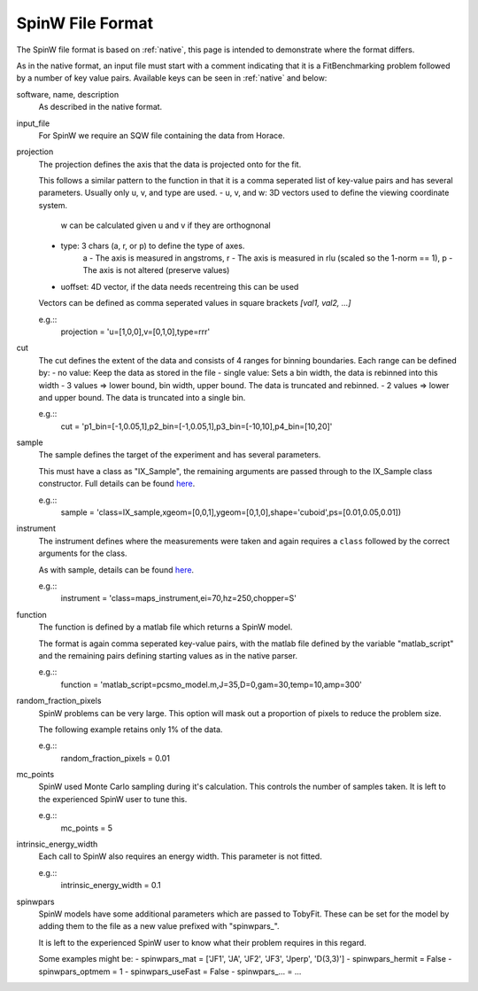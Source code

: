 .. _spinw_format:

*****************
SpinW File Format
*****************

The SpinW file format is based on :ref:`native`, this page is intended to
demonstrate where the format differs.

As in the native format, an input file must start with a comment indicating
that it is a FitBenchmarking problem followed by a number of key value pairs.
Available keys can be seen in :ref:`native` and below:

software, name, description
  As described in the native format.

input_file
  For SpinW we require an SQW file containing the data from Horace.

projection
  The projection defines the axis that the data is projected onto for the fit.

  This follows a similar pattern to the function in that it is a comma
  seperated list of key-value pairs and has several parameters.
  Usually only u, v, and type are used.
  - u, v, and w: 3D vectors used to define the viewing coordinate system.
                 w can be calculated given u and v if they are orthognonal
  - type: 3 chars (a, r, or p) to define the type of axes.
          a - The axis is measured in angstroms,
          r - The axis is measured in rlu (scaled so the 1-norm == 1),
          p - The axis is not altered (preserve values)
  - uoffset: 4D vector, if the data needs recentreing this can be used
  
  Vectors can be defined as comma seperated values in square brackets
  `[val1, val2, ...]`

  e.g.::
    projection = 'u=[1,0,0],v=[0,1,0],type=rrr'

cut
  The cut defines the extent of the data and consists of 4 ranges for binning
  boundaries.
  Each range can be defined by:
  - no value: Keep the data as stored in the file
  - single value: Sets a bin width, the data is rebinned into this width
  - 3 values => lower bound, bin width, upper bound. The data is truncated and rebinned.
  - 2 values => lower and upper bound. The data is truncated into a single bin.

  e.g.::
    cut = 'p1_bin=[-1,0.05,1],p2_bin=[-1,0.05,1],p3_bin=[-10,10],p4_bin=[10,20]'

sample
  The sample defines the target of the experiment and has several parameters.

  This must have a class as "IX_Sample", the remaining arguments are passed
  through to the IX_Sample class constructor.
  Full details can be found `here <https://pace-neutrons.github.io/Horace/v3.6.2/user_guide/Resolution_convolution.html#the-tobyfit-class>`__.
  
  e.g.::
    sample = 'class=IX_sample,xgeom=[0,0,1],ygeom=[0,1,0],shape='cuboid',ps=[0.01,0.05,0.01])

instrument
  The instrument defines where the measurements were taken and again requires
  a ``class`` followed by the correct arguments for the class.

  As with sample, details can be found `here <https://pace-neutrons.github.io/Horace/v3.6.2/user_guide/Resolution_convolution.html#the-tobyfit-class>`__.
  
  e.g.::
    instrument = 'class=maps_instrument,ei=70,hz=250,chopper=S'

function
  The function is defined by a matlab file which returns a SpinW model.

  The format is again comma seperated key-value pairs, with the matlab file
  defined by the variable "matlab_script" and the remaining pairs defining starting
  values as in the native parser.

  e.g.::
    function = 'matlab_script=pcsmo_model.m,J=35,D=0,gam=30,temp=10,amp=300'

random_fraction_pixels
  SpinW problems can be very large. This option will mask out a proportion of
  pixels to reduce the problem size.

  The following example retains only 1% of the data.

  e.g.::
    random_fraction_pixels = 0.01

mc_points
  SpinW used Monte Carlo sampling during it's calculation. This controls the
  number of samples taken. It is left to the experienced SpinW user to tune
  this.

  e.g.::
    mc_points = 5

intrinsic_energy_width
  Each call to SpinW also requires an energy width. This parameter is not
  fitted.

  e.g.::
    intrinsic_energy_width = 0.1

spinwpars
  SpinW models have some additional parameters which are passed to TobyFit.
  These can be set for the model by adding them to the file as a new value
  prefixed with "spinwpars_".

  It is left to the experienced SpinW user to know what their problem requires
  in this regard.

  Some examples might be:
  - spinwpars_mat = ['JF1', 'JA', 'JF2', 'JF3', 'Jperp', 'D(3,3)']
  - spinwpars_hermit = False
  - spinwpars_optmem = 1
  - spinwpars_useFast = False
  - spinwpars_... = ...
